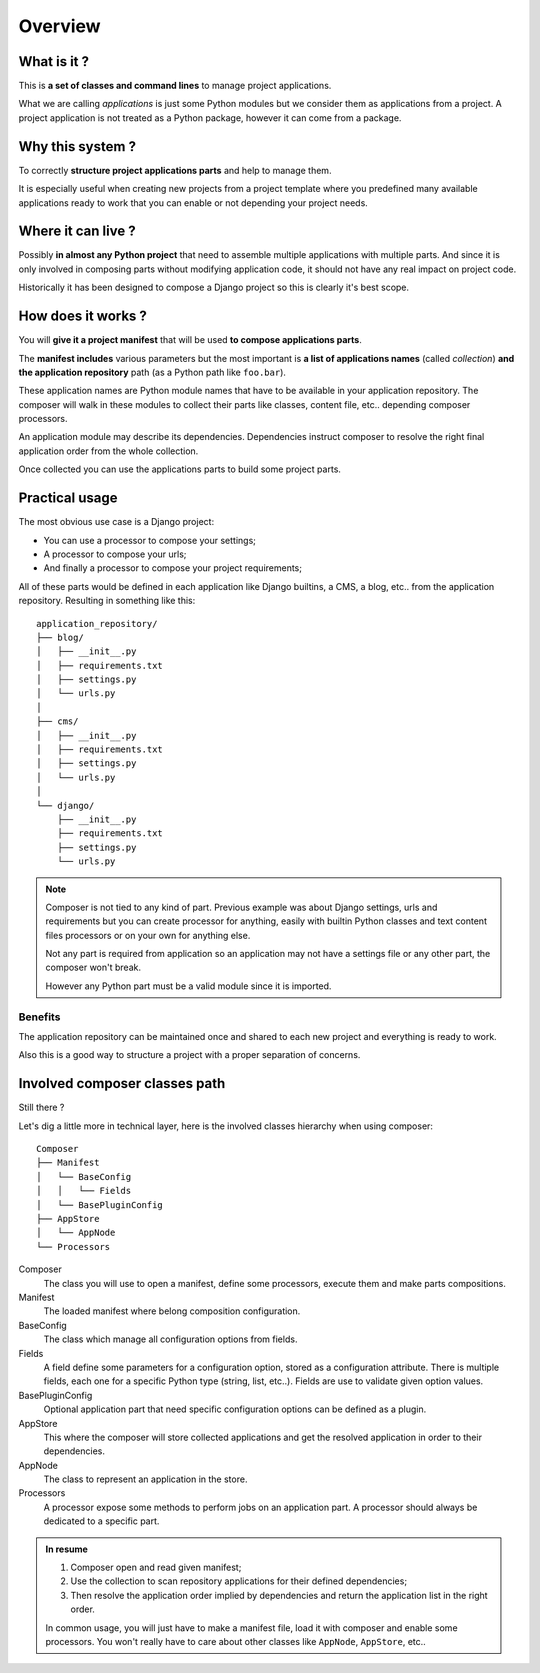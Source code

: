 .. _intro_overview:

========
Overview
========

What is it ?
************

This is **a set of classes and command lines** to manage project applications.

What we are calling *applications* is just some Python modules but we consider them as
applications from a project. A project application is not treated as a Python package,
however it can come from a package.


Why this system ?
*****************

To correctly **structure project applications parts** and help to manage them.

It is especially useful when creating new projects from a project template where you
predefined many available applications ready to work that you can enable or not
depending your project needs.


Where it can live ?
*******************

Possibly **in almost any Python project** that need to assemble multiple applications
with multiple parts. And since it is only involved in composing parts without modifying
application code, it should not have any real impact on project code.

Historically it has been designed to compose a Django project so this is clearly it's
best scope.


How does it works ?
*******************

You will **give it a project manifest** that will be used **to compose applications
parts**.

The **manifest includes** various parameters but the most important is **a list of
applications names** (called *collection*) **and the application repository** path (as
a Python path like ``foo.bar``).

These application names are Python module names that have to be available in your
application repository. The composer will walk in these modules to collect their parts
like classes, content file, etc.. depending composer processors.

An application module may describe its dependencies. Dependencies instruct composer to
resolve the right final application order from the whole collection.

Once collected you can use the applications parts to build some project parts.


Practical usage
***************

The most obvious use case is a Django project:

* You can use a processor to compose your settings;
* A processor to compose your urls;
* And finally a processor to compose your project requirements;

All of these parts would be defined in each application like Django builtins, a CMS,
a blog, etc.. from the application repository. Resulting in something like
this: ::

    application_repository/
    ├── blog/
    │   ├── __init__.py
    │   ├── requirements.txt
    │   ├── settings.py
    │   └── urls.py
    │
    ├── cms/
    │   ├── __init__.py
    │   ├── requirements.txt
    │   ├── settings.py
    │   └── urls.py
    │
    └── django/
        ├── __init__.py
        ├── requirements.txt
        ├── settings.py
        └── urls.py

.. Note::

    Composer is not tied to any kind of part. Previous example was about Django
    settings, urls and requirements but you can create processor for anything, easily
    with builtin Python classes and text content files processors or on your own for
    anything else.

    Not any part is required from application so an application may not have a
    settings file or any other part, the composer won't break.

    However any Python part must be a valid module since it is imported.

Benefits
--------

The application repository can be maintained once and shared to each new project and
everything is ready to work.

Also this is a good way to structure a project with a proper separation of concerns.


Involved composer classes path
******************************

Still there ?

Let's dig a little more in technical layer, here is the involved classes hierarchy
when using composer: ::

    Composer
    ├── Manifest
    │   └── BaseConfig
    │   │   └── Fields
    │   └── BasePluginConfig
    ├── AppStore
    │   └── AppNode
    └── Processors

Composer
    The class you will use to open a manifest, define some processors, execute them
    and make parts compositions.
Manifest
    The loaded manifest where belong composition configuration.
BaseConfig
    The class which manage all configuration options from fields.
Fields
    A field define some parameters for a configuration option, stored as a configuration
    attribute. There is multiple fields, each one for a specific Python type (string,
    list, etc..). Fields are use to validate given option values.
BasePluginConfig
    Optional application part that need specific configuration options can be defined
    as a plugin.
AppStore
    This where the composer will store collected applications and get the resolved
    application in order to their dependencies.
AppNode
    The class to represent an application in the store.
Processors
    A processor expose some methods to perform jobs on an application part. A processor
    should always be dedicated to a specific part.

.. admonition:: In resume

    #. Composer open and read given manifest;
    #. Use the collection to scan repository applications for their defined dependencies;
    #. Then resolve the application order implied by dependencies and return the
       application list in the right order.

    In common usage, you will just have to make a manifest file, load it with
    composer and enable some processors. You won't really have to care about other
    classes like ``AppNode``, ``AppStore``, etc..
